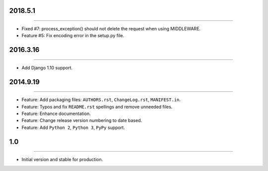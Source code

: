 2018.5.1
========
----

* Fixed #7: process_exception() should not delete the request when using MIDDLEWARE.
* Feature #5: Fix encoding error in the setup.py file.


2016.3.16
=========
----

* Add Django 1.10 support.


2014.9.19
=========
----

* Feature: Add packaging files: ``AUTHORS.rst``, ``ChangeLog.rst``, ``MANIFEST.in``.
* Feature: Typos and fix ``README.rst`` spellings and remove unneeded files.
* Feature: Enhance documentation.
* Feature: Change release version numbering to date based.
* Feature: Add ``Python 2``, ``Python 3``, ``PyPy`` support.


1.0
===

----

* Initial version and stable for production.


